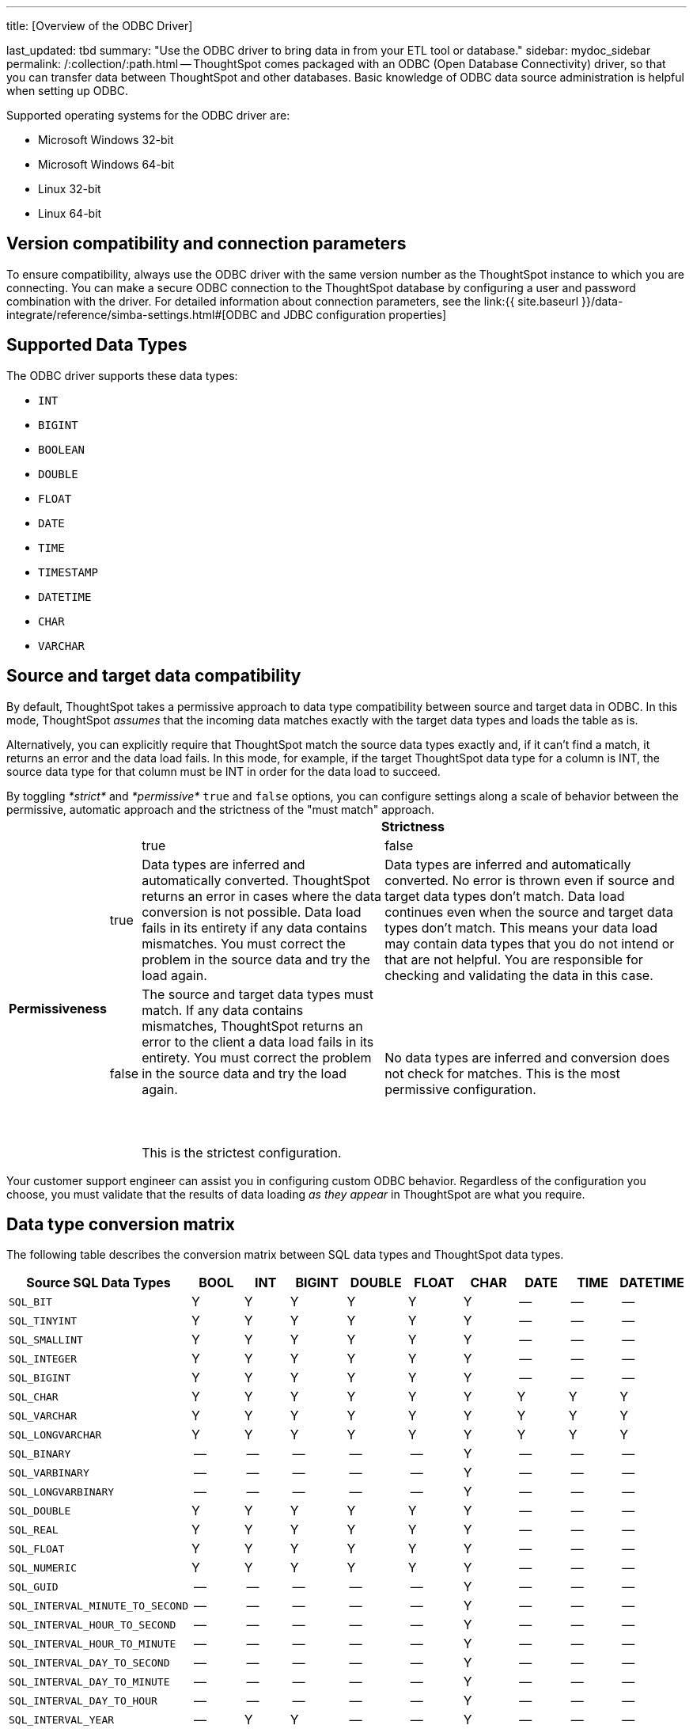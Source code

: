 '''

title: [Overview of the ODBC Driver]

last_updated: tbd summary: "Use the ODBC driver to bring data in from your ETL tool or database." sidebar: mydoc_sidebar permalink: /:collection/:path.html -- ThoughtSpot comes packaged with an ODBC (Open Database Connectivity) driver, so that you can transfer data between ThoughtSpot and other databases.
Basic knowledge of ODBC data source administration is helpful when setting up ODBC.

Supported operating systems for the ODBC driver are:

* Microsoft Windows 32-bit
* Microsoft Windows 64-bit
* Linux 32-bit
* Linux 64-bit

== Version compatibility and connection parameters

To ensure compatibility, always use the ODBC driver with the same version number as the ThoughtSpot instance to which you are connecting.
You can make a secure ODBC connection to the ThoughtSpot database by configuring a user and password combination with the driver.
For detailed information about connection parameters, see the link:{{ site.baseurl }}/data-integrate/reference/simba-settings.html#[ODBC and JDBC configuration properties]

== Supported Data Types

The ODBC driver supports these data types:

* `INT`
* `BIGINT`
* `BOOLEAN`
* `DOUBLE`
* `FLOAT`
* `DATE`
* `TIME`
* `TIMESTAMP`
* `DATETIME`
* `CHAR`
* `VARCHAR`

== Source and target data compatibility

By default, ThoughtSpot takes a permissive approach to data type compatibility between source and target data in ODBC.
In this mode, ThoughtSpot _assumes_ that the incoming data matches exactly with the target data types and loads the table as is.

Alternatively, you can explicitly require that ThoughtSpot match the source data types exactly and, if it can't find a match, it returns an error and the data load fails.
In this mode, for example, if the target ThoughtSpot data type for a column is INT, the source data type for that column must be INT in order for the data load to succeed.

By toggling _*strict*_ and _*permissive*_ `true` and `false` options, you can configure settings along a scale of behavior between the permissive, automatic approach and the strictness of the "must match" approach.+++<table>++++++<tr style="background-color:white;">++++++<th colspan="2" rowspan="2">++++++</th>+++
    +++<th colspan="2" style="background-color:white;">+++Strictness+++</th>++++++</tr>+++
  +++<tr style="background-color:white;border-bottom:1pt solid black;">++++++<td>+++true+++</td>+++
    +++<td>+++false+++</td>++++++</tr>+++
  +++<tr style="background-color:white;">++++++<th rowspan="2" style="valign:middle;background-color:white;">++++++<div class="vert">+++Permissiveness+++</div>++++++</th>+++
    +++<td>+++true+++</td>+++
    +++<td>+++Data types are inferred and automatically converted. ThoughtSpot returns an error in cases where the data conversion is not possible. Data load fails in its entirety if any data contains mismatches. You must correct the problem in the source data and try the load again.+++</td>+++
    +++<td>+++Data types are inferred and automatically converted. No error is thrown even if source and target data types don't match. Data load continues even when the source and target data types don't match. This means your data load may contain data types that you do not intend or that are not helpful.  You are responsible for checking and validating the data in this case.+++</td>++++++</tr>+++
  +++<tr>++++++<td>+++false+++</td>+++
    +++<td>+++The source and target data types must match. If any data contains mismatches, ThoughtSpot returns an error to the client a data load fails in its entirety. You must correct the problem in the source data and try the load again.+++<br>++++++</br>++++++<br>++++++</br>+++This is the strictest configuration.+++</td>+++
    +++<td>+++No data types are inferred and conversion does not check for matches. This is the most permissive configuration.+++</td>++++++</tr>++++++</table>+++

Your customer support engineer can assist you in configuring custom ODBC behavior.
Regardless of the configuration you choose, you must validate that the results of data loading _as they appear_ in ThoughtSpot are what you require.

== Data type conversion matrix

The following table describes the conversion matrix between SQL data types and ThoughtSpot data types.

|===
| Source SQL Data Types | BOOL | INT | BIGINT | DOUBLE | FLOAT | CHAR | DATE | TIME | DATETIME

| `SQL_BIT`
| Y
| Y
| Y
| Y
| Y
| Y
| --
| --
| --

| `SQL_TINYINT`
| Y
| Y
| Y
| Y
| Y
| Y
| --
| --
| --

| `SQL_SMALLINT`
| Y
| Y
| Y
| Y
| Y
| Y
| --
| --
| --

| `SQL_INTEGER`
| Y
| Y
| Y
| Y
| Y
| Y
| --
| --
| --

| `SQL_BIGINT`
| Y
| Y
| Y
| Y
| Y
| Y
| --
| --
| --

| `SQL_CHAR`
| Y
| Y
| Y
| Y
| Y
| Y
| Y
| Y
| Y

| `SQL_VARCHAR`
| Y
| Y
| Y
| Y
| Y
| Y
| Y
| Y
| Y

| `SQL_LONGVARCHAR`
| Y
| Y
| Y
| Y
| Y
| Y
| Y
| Y
| Y

| `SQL_BINARY`
| --
| --
| --
| --
| --
| Y
| --
| --
| --

| `SQL_VARBINARY`
| --
| --
| --
| --
| --
| Y
| --
| --
| --

| `SQL_LONGVARBINARY`
| --
| --
| --
| --
| --
| Y
| --
| --
| --

| `SQL_DOUBLE`
| Y
| Y
| Y
| Y
| Y
| Y
| --
| --
| --

| `SQL_REAL`
| Y
| Y
| Y
| Y
| Y
| Y
| --
| --
| --

| `SQL_FLOAT`
| Y
| Y
| Y
| Y
| Y
| Y
| --
| --
| --

| `SQL_NUMERIC`
| Y
| Y
| Y
| Y
| Y
| Y
| --
| --
| --

| `SQL_GUID`
| --
| --
| --
| --
| --
| Y
| --
| --
| --

| `SQL_INTERVAL_MINUTE_TO_SECOND`
| --
| --
| --
| --
| --
| Y
| --
| --
| --

| `SQL_INTERVAL_HOUR_TO_SECOND`
| --
| --
| --
| --
| --
| Y
| --
| --
| --

| `SQL_INTERVAL_HOUR_TO_MINUTE`
| --
| --
| --
| --
| --
| Y
| --
| --
| --

| `SQL_INTERVAL_DAY_TO_SECOND`
| --
| --
| --
| --
| --
| Y
| --
| --
| --

| `SQL_INTERVAL_DAY_TO_MINUTE`
| --
| --
| --
| --
| --
| Y
| --
| --
| --

| `SQL_INTERVAL_DAY_TO_HOUR`
| --
| --
| --
| --
| --
| Y
| --
| --
| --

| `SQL_INTERVAL_YEAR`
| --
| Y
| Y
| --
| --
| Y
| --
| --
| --

| `SQL_INTERVAL_MONTH`
| --
| Y
| Y
| --
| --
| Y
| --
| --
| --

| `SQL_INTERVAL_DAY`
| --
| Y
| Y
| --
| --
| Y
| --
| --
| --

| `SQL_INTERVAL_HOUR`
| --
| Y
| Y
| --
| --
| Y
| --
| --
| --

| `SQL_INTERVAL_MINUTE`
| --
| Y
| Y
| --
| --
| Y
| --
| --
| --

| `SQL_INTERVAL_SECOND`
| --
| Y
| Y
| --
| --
| Y
| --
| --
| --

| `SQL_TYPE_TIME`
| --
| --
| --
| --
| --
| Y
| --
| Y
| Y

| `SQL_TYPE_DATE`
| --
| --
| --
| --
| --
| Y
| Y
| --
| Y

| `SQL_TYPE_TIMESTAMP`
| --
| --
| --
| --
| --
| Y
| Y
| Y
| Y
|===

If a conversion is not possible, an error is returned to the client to indicate conversion failure.
The ETL tool must add a data transformation step if the source column data type does not exactly match the target's ThoughtSpot column data type.
The driver does not do any implicit conversions.
